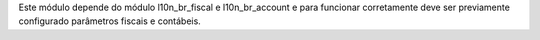 Este módulo depende do módulo l10n_br_fiscal e l10n_br_account e para funcionar corretamente deve ser previamente configurado parâmetros fiscais e contábeis.
